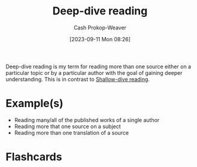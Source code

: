:PROPERTIES:
:ID:       165037bc-129d-4cab-97ab-c257733539af
:LAST_MODIFIED: [2023-09-11 Mon 08:32]
:END:
#+title: Deep-dive reading
#+hugo_custom_front_matter: :slug "165037bc-129d-4cab-97ab-c257733539af"
#+author: Cash Prokop-Weaver
#+date: [2023-09-11 Mon 08:26]
#+filetags: :concept:

Deep-dive reading is my term for reading more than one source either on a particular topic or by a particular author with the goal of gaining deeper understanding. This is in contrast to [[id:24fd625a-f971-453f-bdda-7d94394eebaa][Shallow-dive reading]].

* Example(s)

- Reading many/all of the published works of a single author
- Reading more that one source on a subject
- Reading more than one translation of a source

* Flashcards
